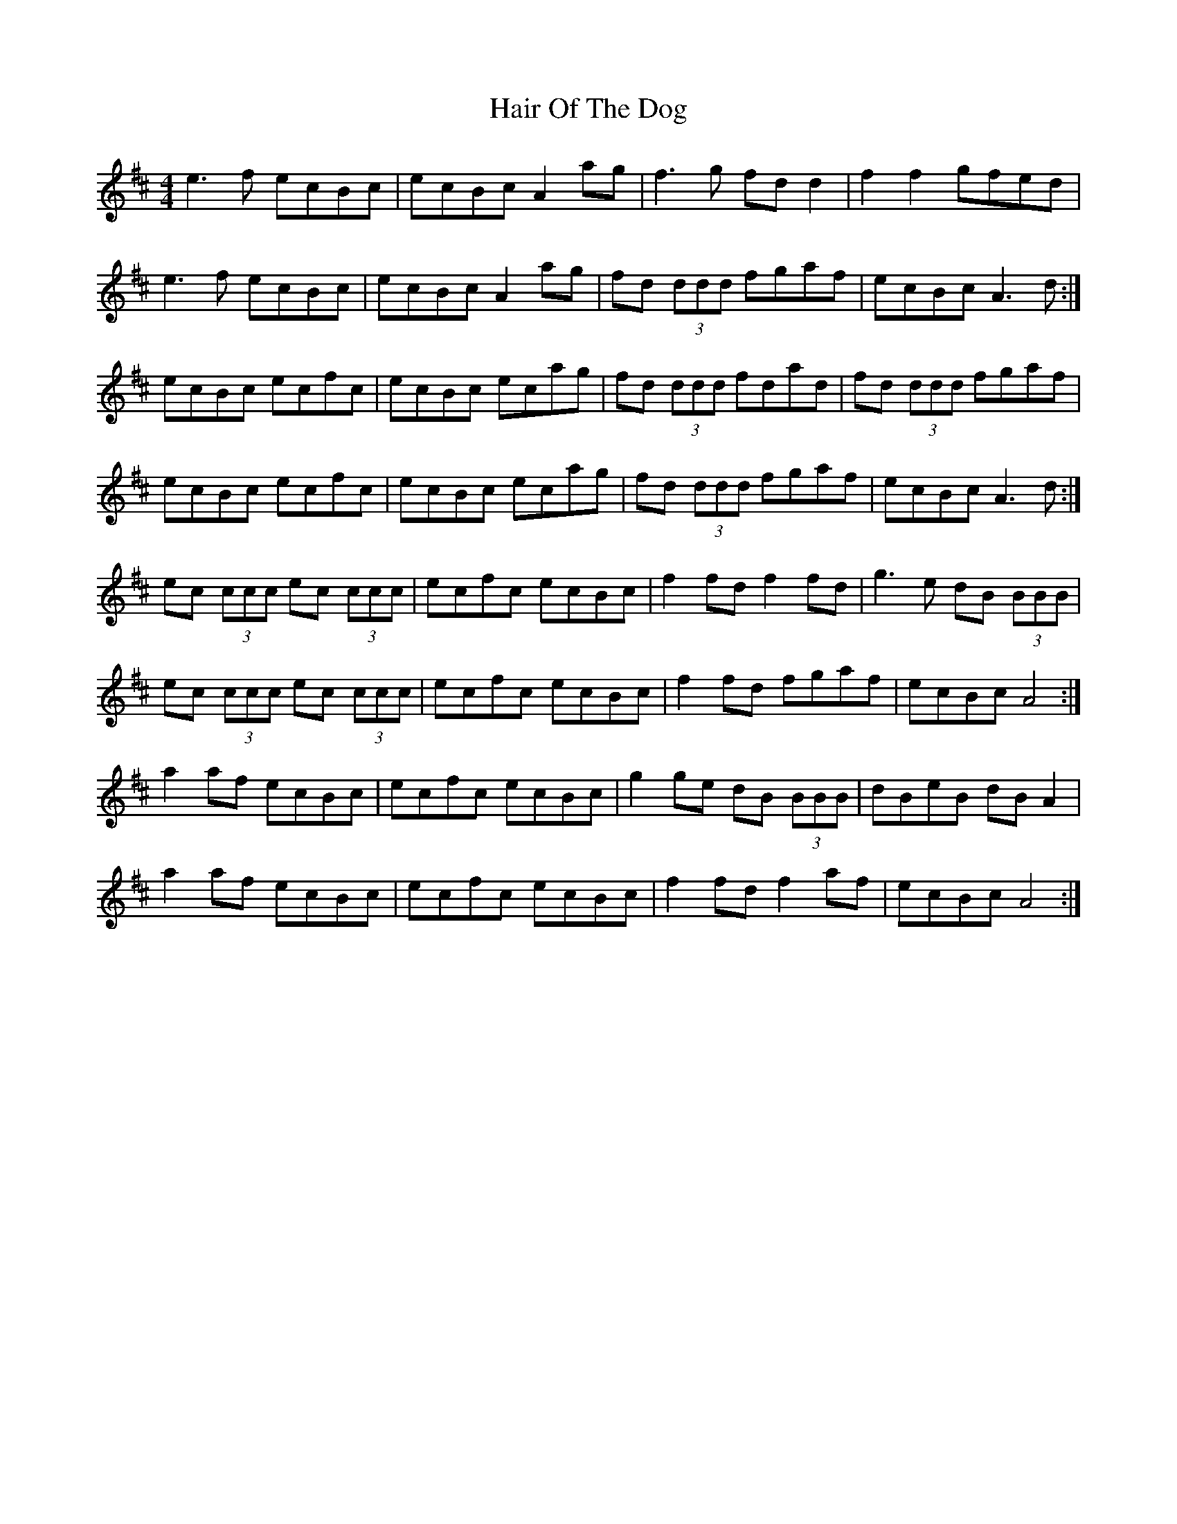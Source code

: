 X: 16491
T: Hair Of The Dog
R: reel
M: 4/4
K: Amixolydian
e3 f ecBc|ecBc A2 ag|f3 g fd d2|f2 f2 gfed|
e3 f ecBc|ecBc A2 ag|fd (3ddd fgaf|ecBc A3 d:|
ecBc ecfc|ecBc ecag|fd (3ddd fdad|fd (3ddd fgaf|
ecBc ecfc|ecBc ecag|fd (3ddd fgaf|ecBc A3 d:|
ec (3ccc ec (3ccc|ecfc ecBc|f2 fd f2 fd|g3 e dB (3BBB|
ec (3ccc ec (3ccc|ecfc ecBc|f2 fd fgaf|ecBc A4:|
a2 af ecBc|ecfc ecBc|g2 ge dB (3BBB|dBeB dB A2|
a2 af ecBc|ecfc ecBc|f2 fd f2 af|ecBc A4:|

